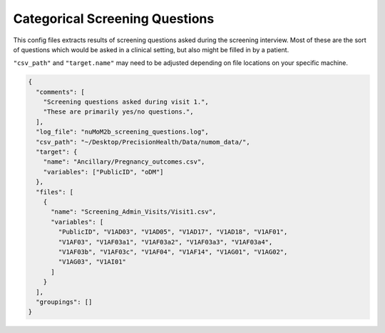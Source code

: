 ===============================
Categorical Screening Questions
===============================

This config files extracts results of screening questions asked during the
screening interview. Most of these are the sort of questions which would
be asked in a clinical setting, but also might be filled in by a patient.

``"csv_path"`` and ``"target.name"`` may need to be adjusted depending on
file locations on your specific machine.

.. code-block:: json

  {
    "comments": [
      "Screening questions asked during visit 1.",
      "These are primarily yes/no questions.",
    ],
    "log_file": "nuMoM2b_screening_questions.log",
    "csv_path": "~/Desktop/PrecisionHealth/Data/numom_data/",
    "target": {
      "name": "Ancillary/Pregnancy_outcomes.csv",
      "variables": ["PublicID", "oDM"]
    },
    "files": [
      {
        "name": "Screening_Admin_Visits/Visit1.csv",
        "variables": [
          "PublicID", "V1AD03", "V1AD05", "V1AD17", "V1AD18", "V1AF01",
          "V1AF03", "V1AF03a1", "V1AF03a2", "V1AF03a3", "V1AF03a4",
          "V1AF03b", "V1AF03c", "V1AF04", "V1AF14", "V1AG01", "V1AG02",
          "V1AG03", "V1AI01"
        ]
      }
    ],
    "groupings": []
  }
